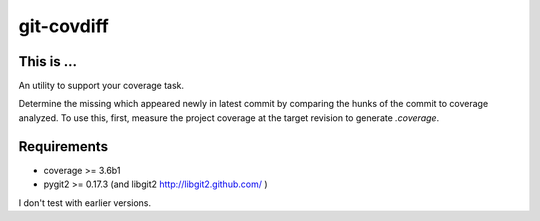 ===========
git-covdiff
===========

This is ...
===========

An utility to support your coverage task.

Determine the missing which appeared newly in latest commit by comparing the hunks of the commit to coverage analyzed.
To use this, first, measure the project coverage at the target revision to generate *.coverage*.

Requirements
============

- coverage >= 3.6b1
- pygit2 >= 0.17.3 (and libgit2 http://libgit2.github.com/ )

I don't test with earlier versions.
